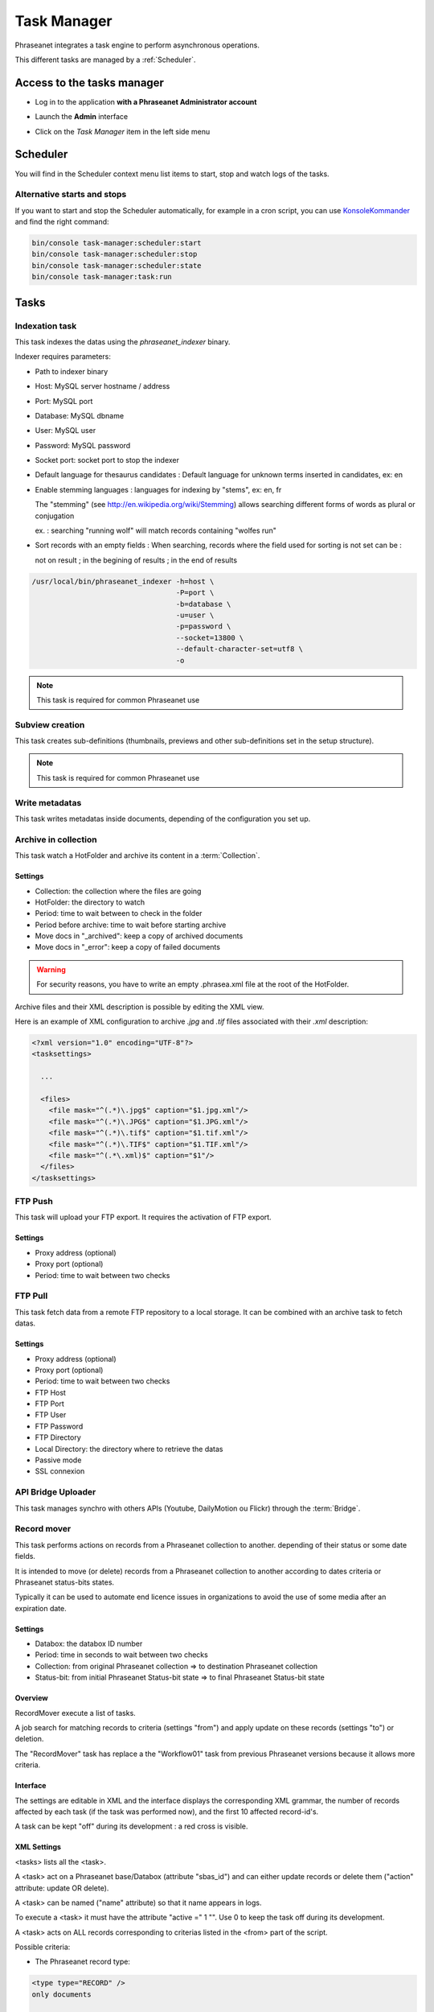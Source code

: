 Task Manager
============

Phraseanet integrates a task engine to perform asynchronous operations.

This different tasks are managed by a :ref:`Scheduler`.

Access to the tasks manager
---------------------------

* Log in to the application **with a Phraseanet Administrator account**
* Launch the **Admin** interface
* Click on the *Task Manager* item in the left side menu

  .. image:: ../images/Admin_tasks.jpg
    :align: center

.. _Scheduler:

Scheduler
---------

You will find in the Scheduler context menu list items to start, stop and
watch logs of the tasks.

.. _alternative-scheduler-start:

Alternative starts and stops
****************************

If you want to start and stop the Scheduler automatically, for example in a
cron script, you can use `KonsoleKommander <Console>`_ and find the right
command:

.. code-block:: bash

    bin/console task-manager:scheduler:start
    bin/console task-manager:scheduler:stop
    bin/console task-manager:scheduler:state
    bin/console task-manager:task:run

Tasks
-----

.. seealso::

    For tasks editing, please refer to the
    :ref:`Task manager paragraph in the User manual<Tasks-Manager>`.

Indexation task
****************

This task indexes the datas using the *phraseanet_indexer* binary.

Indexer requires parameters:

* Path to indexer binary
* Host: MySQL server hostname / address
* Port: MySQL port
* Database: MySQL dbname
* User: MySQL user
* Password: MySQL password
* Socket port: socket port to stop the indexer

* Default language for thesaurus candidates : Default language for unknown terms
  inserted in candidates, ex: en

* Enable stemming languages : languages for indexing by "stems", ex: en, fr

  The "stemming" (see http://en.wikipedia.org/wiki/Stemming) allows searching
  different forms of words as plural or conjugation

  ex. : searching "running wolf" will match records containing "wolfes run"

* Sort records with an empty fields : When searching, records where the field
  used for sorting is not set can be :

  not on result ; in the begining of results ; in the end of results

.. code-block:: bash

    /usr/local/bin/phraseanet_indexer -h=host \
                                      -P=port \
                                      -b=database \
                                      -u=user \
                                      -p=password \
                                      --socket=13800 \
                                      --default-character-set=utf8 \
                                      -o

.. note::

    This task is required for common Phraseanet use

Subview creation
****************

This task creates sub-definitions (thumbnails, previews and other
sub-definitions set in the setup structure).

.. note::

    This task is required for common Phraseanet use

Write metadatas
***************

This task writes metadatas inside documents, depending of the configuration
you set up.

Archive in collection
*********************

This task watch a HotFolder and archive its content in a  :term:`Collection`.

Settings
^^^^^^^^

* Collection: the collection where the files are going
* HotFolder: the directory to watch
* Period: time to wait between to check in the folder
* Period before archive: time to wait before starting archive
* Move docs in "_archived": keep a copy of archived documents
* Move docs in "_error": keep a copy of failed documents

.. warning::

    For security reasons, you have to write an empty .phrasea.xml
    file at the root of the HotFolder.

Archive files and their XML description is possible by editing the XML view.

Here is an example of XML configuration to archive `.jpg` and `.tif` files
associated with their `.xml` description:

.. code-block:: xml

    <?xml version="1.0" encoding="UTF-8"?>
    <tasksettings>

      ...

      <files>
        <file mask="^(.*)\.jpg$" caption="$1.jpg.xml"/>
        <file mask="^(.*)\.JPG$" caption="$1.JPG.xml"/>
        <file mask="^(.*)\.tif$" caption="$1.tif.xml"/>
        <file mask="^(.*)\.TIF$" caption="$1.TIF.xml"/>
        <file mask="^(.*\.xml)$" caption="$1"/>
      </files>
    </tasksettings>


FTP Push
********

This task will upload your FTP export. It requires the activation of FTP
export.

Settings
^^^^^^^^

* Proxy address (optional)
* Proxy port (optional)
* Period: time to wait between two checks

FTP Pull
********

This task fetch data from a remote FTP repository to a local storage. It can
be combined with an archive task to fetch datas.

Settings
^^^^^^^^

* Proxy address (optional)
* Proxy port (optional)
* Period: time to wait between two checks
* FTP Host
* FTP Port
* FTP User
* FTP Password
* FTP Directory
* Local Directory: the directory where to retrieve the datas
* Passive mode
* SSL connexion

API Bridge Uploader
*******************

This task manages synchro with others APIs (Youtube, DailyMotion ou Flickr)
through the :term:`Bridge`.

Record mover
************

This task performs actions on records from a Phraseanet collection to another.
depending of their status or some date fields.

It is intended to move (or delete) records from a Phraseanet collection to
another according to dates criteria or Phraseanet status-bits states.

Typically it can be used to automate end licence issues in organizations to
avoid the use of some media after an expiration date.

Settings
^^^^^^^^
* Databox: the databox ID number
* Period: time in seconds to wait between two checks
* Collection: from original Phraseanet collection => to destination
  Phraseanet collection
* Status-bit: from initial Phraseanet Status-bit state => to final Phraseanet
  Status-bit state

Overview
^^^^^^^^

RecordMover execute a list of tasks.

A job search for matching records to criteria (settings "from") and apply
update on these records (settings "to") or deletion.

The "RecordMover" task has replace a the "Workflow01" task from previous
Phraseanet versions because it allows more criteria.

Interface
^^^^^^^^^
The settings are editable in XML and the interface displays the corresponding
XML grammar, the number of records affected by each task (if the task was
performed now), and the first 10 affected record-id's.

A task can be kept "off" during its development : a red cross is visible.

XML Settings
^^^^^^^^^^^^

<tasks> lists all the <task>.

A <task> act on a Phraseanet base/Databox (attribute "sbas_id") and can either
update records or delete them ("action" attribute: update OR delete).

A <task> can be named ("name" attribute) so that it name appears in logs.

To execute a <task> it must have the attribute "active =" 1 "". Use 0 to keep
the task off during its development.

A <task> acts on ALL records corresponding to criterias listed in the
<from> part of the script.

Possible criteria:

- The Phraseanet record type:

.. code-block:: xml

    <type type="RECORD" />
    only documents

    <type type="STORY" />
    only stories

- Phraseanet collections:

.. code-block:: xml

    <coll compare="=" id="3,5,7" />
    records are in collections 3, 5 or 7

    <coll compare="!=" id="8,9" />
    records are in all collection, except collection 8 or 9

- Phraseanet status-bits (sb):

.. code-block:: xml

    <status mask="1x0xxxx" />
    status-bit number 4 is set to 0 AND status-bit number 6 is set 1
    (please note sb 0 to 3 are reseved to Phraseanet so the xxxx at the end of
    attribute <status mask> remain the same)

- The value of a text field:

.. code-block:: xml

    <text field="City" compare="=" value="Paris"/>
    value in the City filed is Paris

    <text field="Author" compare="!=" value="Smith"/>
    all value in the Author field except Smith

- The value of a date in a Date type field, compared with the date of the day:

.. code-block:: xml

    <date direction="before" field="ONLINESINCE"/>
    before the date indicated in ONLINESINCE fleid compared to the date of the
    day (so where are before the indicated date)

    <date direction="after" field="ONLINESINCE" delta="+30" />
    the date in ONLINESINCE has passed since 30 days compared to the date of the
    day (so where are more than 30 days after the indicated date in the
    ONLINESINCE field)

    <date direction="after" field="PURGE" delta="-2" />
    2 days before the date indicated in a PURGE field

For the "update" action, operations described in <to> markup can concern:

- The Phraseanet collection

.. code-block:: xml

    <coll id="2" />
    records are moved to phraseanet collection 2

- Phraseanet Status-bits

.. code-block:: xml

    <status mask="0x1xxxx" />
    lower status-bits number 6 to 0, raise status-bit number 4 to 1

For the "delete", attribute *deletechildren="1"* calls for the removal of the
contents of the deleted stories.

Examples
^^^^^^^^

.. code-block:: xml

    <?xml version="1.0" encoding="UTF-8"?>
    <tasksettings>
    <period>10</period>
    <logsql>0</logsql>
    <tasks>

        <!-- leave off line (sb4=1) all records before the date in COPYRIGHT_END-->
        <task active="1" name="confidential" action="update" sbas_id="1">
        <from>
            <date direction="before" field="COPYRIGHT_END"/>
        </from>
        <to>
            <status mask="x1xxxx"/>
        </to>
        </task>

        <!-- keep on line (sb4=0) all records from 'public' collection between copyright date and archive date -->
        <task active="1" name="visible" action="update" sbas_id="1">
        <from>
            <coll compare="=" id="5"/>
            <date direction="after" field="COPYRIGHT_END"/>
            <date direction="before" field="ARCHIVAGE_DATE"/>
        </from>
        <to>
            <status mask="x0xxxx"/>
        </to>
        </task>

        <!-- tell 10 day before archiving (lower sb5) -->
        <task active="1" name="ending soon" action="update" sbas_id="1">
        <from>
            <coll compare="=" id="5"/>
            <date direction="after" field="ARCHIVE_DATE" delta="-10"/>
        </from>
        <to>
            <status mask="1xxxxx"/>
        </to>
        </task>

        <!-- move in 'archive' collection -->
        <task active="1" name="archiving" action="update" sbas_id="1">
        <from>
            <coll compare="=" id="5"/>
            <date direction="after" field="ARCHIVAGE_DATE" />
        </from>
        <to>
            <status mask="00xxxx"/>  <!-- clean status-bits states -->
            <coll id="666" />
        </to>
        </task>

        <!-- purge archived records since 1 year in 'archive' collection -->
        <task active="1" name="purge archive" action="delete" sbas_id="1">
        <from>
            <coll compare="=" id="666"/>
            <date direction="after" field="ARCHIVAGE_DATE" delta="+365" />
        </from>
        </task>

    </tasks>
    </tasksettings>

.. warning::

    In case of conflicts or overlaps between <task> criteria, successive records
    may 'jump' from one state to another at each execution of the task.

    ex :
    In the previous example, if the archive date of a record is prior to its
    copyright end date (inconsistent), sb 4 will go from 0 to 1 at each task
    execution.

    This kind of issue can be avoided by ensuring that none of the <from>
    clauses are overlapped by raising a specific Phraseanet Status-bit in each
    stage <to> of a <task>.


